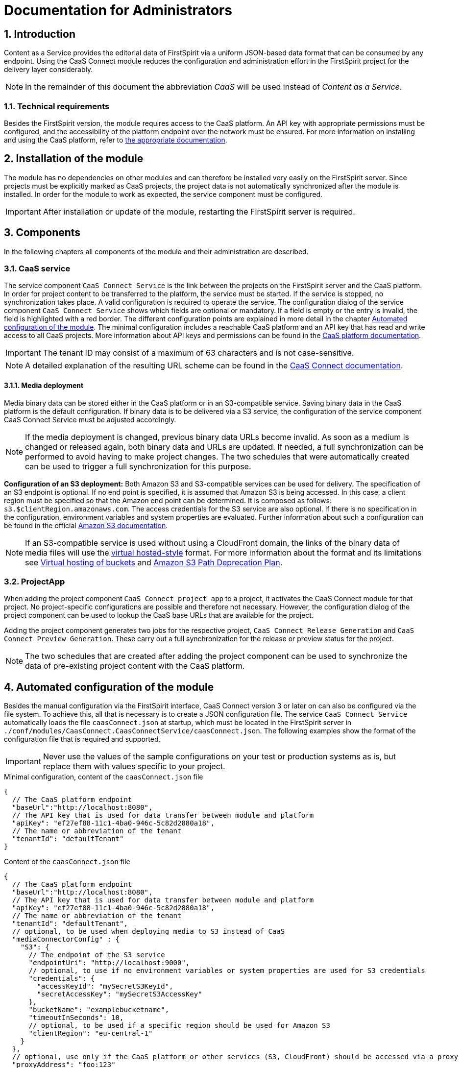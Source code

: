 = Documentation for Administrators

// *********** Configuration *********** //
:lang: en
:toclevels: 4
:toc-placement: right
:icons: font
:sectanchors:
:experimental:
:sectnums:
:source-highlighter: coderay
:toc-title: Table of Contents
:caution-caption: Caution
:important-caption: Important
:note-caption: Note
:tip-caption: Tip
:warning-caption: Warning
:appendix-caption: Appendix
:example-caption: Example
:figure-caption: Figure
:table-caption: Table

// *********** Terms *********** //
:caaslong: Content as a Service
:caas: CaaS
:caasplatformlong: Content as a Service platform
:caasplatform: CaaS platform
:caasservice: CaaS endpoint
:caasmodule: CaaS Connect
:componentname: CaaS Connect project app
:servicename: CaaS Connect Service
:espirit: e-Spirit AG
:fs: FirstSpirit
:server: FirstSpirit server
:sa: SiteArchitect
:sm: ServerManager
:p_settings: project settings
:pak: project component
:cs: change stream

// *********** Buttons *********** //
:install: btn:[Install]
:open: btn:[Open]
:config: btn:[Configure]
:add: btn:[Add]
:ok: btn:[OK]

== Introduction
{caaslong} provides the editorial data of {fs} via a uniform JSON-based data format that can be consumed by any endpoint.
Using the {caasmodule} module reduces the configuration and administration effort in the {fs} project for the delivery layer considerably.

[NOTE]
====
In the remainder of this document the abbreviation _{caas}_ will be used instead of _{caaslong}_.
====

[[technicalrequirements]]
=== Technical requirements
Besides the {fs} version, the module requires access to the {caasplatform}.
An API key with appropriate permissions must be configured, and the accessibility of the platform endpoint over the network must be ensured.
For more information on installing and using the {caasplatform}, refer to https://docs.e-spirit.com/modules/caas[the appropriate documentation].

[[moduleinstallation]]
== Installation of the module
The module has no dependencies on other modules and can therefore be installed very easily on the {fs} server.
Since projects must be explicitly marked as {caas} projects, the project data is not automatically synchronized after the module is installed.
In order for the module to work as expected, the service component must be configured.

[IMPORTANT]
====
After installation or update of the module, restarting the {fs} server is required.
====

[[components]]
== Components
In the following chapters all components of the module and their administration are described.

=== CaaS service
The service component `{servicename}` is the link between the projects on the {fs} server and the {caasplatform}.
In order for project content to be transferred to the platform, the service must be started.
If the service is stopped, no synchronization takes place.
A valid configuration is required to operate the service.
The configuration dialog of the service component `{servicename}` shows which fields are optional or mandatory.
If a field is empty or the entry is invalid, the field is highlighted with a red border.
The different configuration points are explained in more detail in the chapter <<automated-config>>.
The minimal configuration includes a reachable {caasplatform} and an API key that has read and write access to all {caas} projects.
More information about API keys and permissions can be found in the https://docs.e-spirit.com/modules/caas[{caasplatform} documentation].

[IMPORTANT]
====
The tenant ID may consist of a maximum of 63 characters and is not case-sensitive.
====
[NOTE]
====
A detailed explanation of the resulting URL scheme can be found in the https://docs.e-spirit.com/module/caas-connect/CaaS_Connect_FSM_Documentation_EN.html#caas-urls[{caasmodule} documentation].
====

==== Media deployment
Media binary data can be stored either in the {caasplatform} or in an S3-compatible service.
Saving binary data in the {caasplatform} is the default configuration.
If binary data is to be delivered via a S3 service, the configuration of the service component {servicename} must be adjusted accordingly.

[NOTE]
====
If the media deployment is changed, previous binary data URLs become invalid.
As soon as a medium is changed or released again, both binary data and URLs are updated.
If needed, a full synchronization can be performed to avoid having to make project changes.
The two schedules that were automatically created can be used to trigger a full synchronization for this purpose.
====

*Configuration of an S3 deployment:* Both Amazon S3 and S3-compatible services can be used for delivery.
The specification of an S3 endpoint is optional.
If no end point is specified, it is assumed that Amazon S3 is being accessed.
In this case, a client region must be specified so that the Amazon end point can be determined.
It is composed as follows: `s3.$clientRegion.amazonaws.com`.
The access credentials for the S3 service are also optional.
If there is no specification in the configuration, environment variables and system properties are evaluated.
Further information about such a configuration can be found in the official https://docs.aws.amazon.com/sdk-for-java/v1/developer-guide/setup-credentials.html[Amazon S3 documentation].

[NOTE]
====
If an S3-compatible service is used without using a CloudFront domain, the links of the
binary data of media files will use the https://docs.aws.amazon.com/AmazonS3/latest/dev/VirtualHosting.html[virtual hosted-style]
format. For more information about the format and its limitations see
https://docs.aws.amazon.com/AmazonS3/latest/dev/VirtualHosting.html[Virtual hosting of buckets] and
https://aws.amazon.com/de/blogs/aws/amazon-s3-path-deprecation-plan-the-rest-of-the-story/[Amazon S3 Path Deprecation Plan].
====

=== ProjectApp
When adding the {pak} `{componentname}` to a project, it activates the {caasmodule} module for that project.
No project-specific configurations are possible and therefore not necessary.
However, the configuration dialog of the {pak} can be used to lookup the {caas} base URLs that are available for the project.

Adding the {pak} generates two jobs for the respective project, `CaaS Connect Release Generation` and `CaaS Connect Preview Generation`.
These carry out a full synchronization for the release or preview status for the project.

[NOTE]
====
The two schedules that are created after adding the {pak} can be used to synchronize the data of pre-existing project content with the {caasplatform}.
====

[[automated-config]]
== Automated configuration of the module
Besides the manual configuration via the {fs} interface, {caasmodule} version 3 or later on can also be configured via the file system.
To achieve this, all that is necessary is to create a JSON configuration file.
The service `{servicename}` automatically loads the file `caasConnect.json` at startup, which must be located in the FirstSpirit server in `./conf/modules/CaasConnect.CaasConnectService/caasConnect.json`.
The following examples show the format of the configuration file that is required and supported.

[IMPORTANT]
====
Never use the values of the sample configurations on your test or production systems as is, but replace them with values specific to your project.
====

[source, JSON]
.Minimal configuration, content of the `caasConnect.json` file
----
{
  // The CaaS platform endpoint
  "baseUrl":"http://localhost:8080",
  // The API key that is used for data transfer between module and platform
  "apiKey": "ef27ef88-11c1-4ba0-946c-5c82d2880a18",
  // The name or abbreviation of the tenant
  "tenantId": "defaultTenant"
}
----

[source, JSON]
.Content of the `caasConnect.json` file
----
{
  // The CaaS platform endpoint
  "baseUrl":"http://localhost:8080",
  // The API key that is used for data transfer between module and platform
  "apiKey": "ef27ef88-11c1-4ba0-946c-5c82d2880a18",
  // The name or abbreviation of the tenant
  "tenantId": "defaultTenant",
  // optional, to be used when deploying media to S3 instead of CaaS
  "mediaConnectorConfig" : {
    "S3": {
      // The endpoint of the S3 service
      "endpointUri": "http://localhost:9000",
      // optional, to use if no environment variables or system properties are used for S3 credentials
      "credentials": {
        "accessKeyId": "mySecretS3KeyId",
        "secretAccessKey": "mySecretS3AccessKey"
      },
      "bucketName": "examplebucketname",
      "timeoutInSeconds": 10,
      // optional, to be used if a specific region should be used for Amazon S3
      "clientRegion": "eu-central-1"
    }
  },
  // optional, use only if the CaaS platform or other services (S3, CloudFront) should be accessed via a proxy
  "proxyAddress": "foo:123"
}
----

[IMPORTANT]
====
If an error occurs while the service is reading the configuration file, a corresponding error message is displayed in the {fs} log.
Since the service cannot start without a valid configuration file, the functionality of the module is severely limited in this case.
====

[IMPORTANT]
====
Some configuration values are subject to further restrictions besides optionality, for example, a bucket name cannot contain uppercase letters.
Invalid values are displayed directly in the UI and cannot be saved.
If such an invalid configuration is stored as a file, a corresponding error message will appear in the {fs} log and the service will not start.
====

[NOTE]
====
Adding a {pak} to a project is also possible via the FirstSpirit API.

ModuleAdminAgent.installProjectApp("CaasConnect", caasConnectProjectAppName, project)
====

== Error handling
Invalid configuration or network problems may cause errors on the {caasmodule} module side.
All errors are logged in the {fs} log.

=== Network error or overload
The module depends on the full availability of the {caasplatform}.
If the platform is not available or cannot process incoming requests fast enough, the module tries to repeat the requests.
If this does not succeed either, an error is displayed in the {fs} log and possible changes to the data are not synchronized with the {caasplatform}.
The editor is not notified of the error, so monitoring the server log by the administration is essential.
If an error occurs it can be corrected either by executing the schedules or by repeating the action that lead to the data change.

=== Configuration of the API key
The API key configured in the service component is used to synchronize all projects on the server with the CaaS platform.
The API key therefore requires write and read permissions for all {caas} projects, on the {fs} server.
For more information on configuring API keys, refer to the https://docs.e-spirit.com/modules/caas[{caasplatform} documentation].

=== Push notifications ({cs}s).
The {cs} definitions can be found in the metadata of the collections.
They are created at the same time as the collection.
If the definitions are missing, they can be restored by triggering a new deployment by executing a schedule.

=== Indexes
Indexes that are provided by default for a collection are created at the same time as the collection.
This happens when the CaaS Connect Service is started or when a deployment job is executed in the {caas}.
If an index cannot be created, a corresponding error is written to the {fs} log.

If an index with the same content but a different name already exists in a collection, it remains unchanged.
The same applies to an index with the same name but different content.
In both cases, the new index cannot be created.
The request is answered with HTTP status 406 and logged as an error.
Such errors can either be ignored or the existing index can be deleted.
A new attempt to create the index is triggered by starting the service or executing the request.

Information on existing indexes can be found in each collection under `_indexes`.